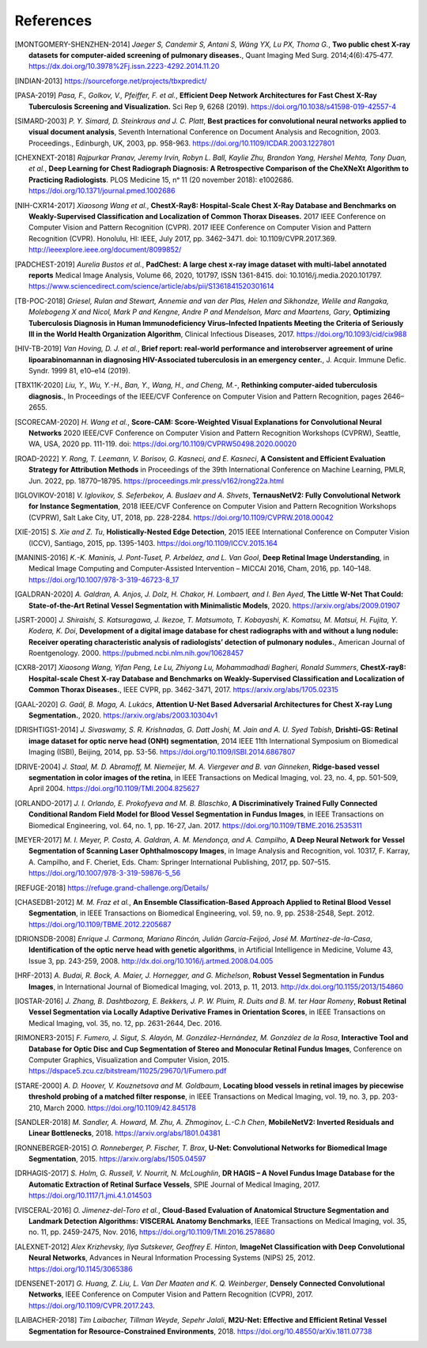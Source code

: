 .. SPDX-FileCopyrightText: Copyright © 2023 Idiap Research Institute <contact@idiap.ch>
..
.. SPDX-License-Identifier: GPL-3.0-or-later

============
 References
============

.. [MONTGOMERY-SHENZHEN-2014] *Jaeger S, Candemir S, Antani S, Wáng YX, Lu PX,
   Thoma G.*, **Two public chest X-ray datasets for computer-aided screening of
   pulmonary diseases.**, Quant Imaging Med Surg. 2014;4(6):475‐477.
   https://dx.doi.org/10.3978%2Fj.issn.2223-4292.2014.11.20

.. [INDIAN-2013] https://sourceforge.net/projects/tbxpredict/

.. [PASA-2019] *Pasa, F., Golkov, V., Pfeiffer, F. et al.*,
   **Efficient Deep Network Architectures for Fast Chest X-Ray Tuberculosis
   Screening and Visualization.** Sci Rep 9, 6268 (2019).
   https://doi.org/10.1038/s41598-019-42557-4

.. [SIMARD-2003] *P. Y. Simard, D. Steinkraus and J. C. Platt*,
   **Best practices for convolutional neural networks applied to visual
   document analysis**, Seventh International Conference on Document Analysis
   and Recognition, 2003. Proceedings., Edinburgh, UK, 2003, pp. 958-963.
   https://doi.org/10.1109/ICDAR.2003.1227801

.. [CHEXNEXT-2018] *Rajpurkar Pranav, Jeremy Irvin, Robyn L. Ball, Kaylie Zhu,
   Brandon Yang, Hershel Mehta, Tony Duan, et al.*, **Deep Learning for Chest
   Radiograph Diagnosis: A Retrospective Comparison of the CheXNeXt Algorithm
   to Practicing Radiologists**. PLOS Medicine 15, nᵒ 11 (20 november 2018):
   e1002686. https://doi.org/10.1371/journal.pmed.1002686

.. [NIH-CXR14-2017] *Xiaosong Wang et al.*, **ChestX-Ray8: Hospital-Scale
   Chest X-Ray Database and Benchmarks on Weakly-Supervised Classification
   and Localization of Common Thorax Diseases.** 2017 IEEE Conference on
   Computer Vision and Pattern Recognition (CVPR). 2017 IEEE Conference on
   Computer Vision and Pattern Recognition (CVPR). Honolulu, HI: IEEE,
   July 2017, pp. 3462–3471. doi: 10.1109/CVPR.2017.369.
   http://ieeexplore.ieee.org/document/8099852/

.. [PADCHEST-2019] *Aurelia Bustos et al.*, **PadChest: A large chest x-ray
   image dataset with multi-label annotated reports** Medical Image Analysis,
   Volume 66, 2020, 101797, ISSN 1361-8415. doi: 10.1016/j.media.2020.101797.
   https://www.sciencedirect.com/science/article/abs/pii/S1361841520301614

.. [TB-POC-2018] *Griesel, Rulan and Stewart, Annemie and van der Plas, Helen
   and Sikhondze, Welile and Rangaka, Molebogeng X and Nicol, Mark P and
   Kengne, Andre P and Mendelson, Marc and Maartens, Gary*, **Optimizing
   Tuberculosis Diagnosis in Human Immunodeficiency Virus–Infected Inpatients
   Meeting the Criteria of Seriously Ill in the World Health Organization
   Algorithm**, Clinical Infectious Diseases, 2017.
   https://doi.org/10.1093/cid/cix988

.. [HIV-TB-2019] *Van Hoving, D. J. et al.*, **Brief report: real-world
   performance and interobserver agreement of urine lipoarabinomannan in
   diagnosing HIV-Associated tuberculosis in an emergency center.**,
   J. Acquir. Immune Defic. Syndr. 1999 81, e10–e14 (2019).

.. [TBX11K-2020] *Liu, Y., Wu, Y.-H., Ban, Y., Wang, H., and Cheng, M.-*,
   **Rethinking computer-aided tuberculosis diagnosis.**,
   In Proceedings of the IEEE/CVF Conference on Computer Vision and Pattern
   Recognition, pages 2646–2655.

.. [SCORECAM-2020] *H. Wang et al.*, **Score-CAM: Score-Weighted Visual
   Explanations for Convolutional Neural Networks** 2020 IEEE/CVF Conference on
   Computer Vision and Pattern Recognition Workshops (CVPRW), Seattle, WA, USA,
   2020 pp. 111-119. doi: https://doi.org/10.1109/CVPRW50498.2020.00020

.. [ROAD-2022] *Y. Rong, T. Leemann, V. Borisov, G. Kasneci, and E. Kasneci*,
   **A Consistent and Efficient Evaluation Strategy for Attribution Methods** in
   Proceedings of the 39th International Conference on Machine Learning, PMLR,
   Jun. 2022, pp. 18770–18795. https://proceedings.mlr.press/v162/rong22a.html

.. [IGLOVIKOV-2018] *V. Iglovikov, S. Seferbekov, A. Buslaev and A. Shvets*,
   **TernausNetV2: Fully Convolutional Network for Instance Segmentation**,
   2018 IEEE/CVF Conference on Computer Vision and Pattern Recognition
   Workshops (CVPRW), Salt Lake City, UT, 2018, pp. 228-2284.
   https://doi.org/10.1109/CVPRW.2018.00042

.. [XIE-2015] *S. Xie and Z. Tu*, **Holistically-Nested Edge Detection**, 2015
   IEEE International Conference on Computer Vision (ICCV), Santiago, 2015, pp.
   1395-1403. https://doi.org/10.1109/ICCV.2015.164

.. [MANINIS-2016] *K.-K. Maninis, J. Pont-Tuset, P. Arbeláez, and L. Van Gool*,
   **Deep Retinal Image Understanding**, in Medical Image Computing and
   Computer-Assisted Intervention – MICCAI 2016, Cham, 2016, pp. 140–148.
   https://doi.org/10.1007/978-3-319-46723-8_17

.. [GALDRAN-2020] *A. Galdran, A. Anjos, J. Dolz, H. Chakor, H. Lombaert, and
   I. Ben Ayed*, **The Little W-Net That Could: State-of-the-Art Retinal Vessel
   Segmentation with Minimalistic Models**, 2020.
   https://arxiv.org/abs/2009.01907

.. [JSRT-2000] *J. Shiraishi, S. Katsuragawa, J. Ikezoe, T. Matsumoto, T.
   Kobayashi, K. Komatsu, M. Matsui, H. Fujita, Y. Kodera, K. Doi*,
   **Development of a digital image database for chest radiographs with and
   without a lung nodule: Receiver operating characteristic analysis of
   radiologists’ detection of pulmonary nodules.**, American Journal of
   Roentgenology. 2000. https://pubmed.ncbi.nlm.nih.gov/10628457

.. [CXR8-2017] *Xiaosong Wang, Yifan Peng, Le Lu, Zhiyong Lu,
   Mohammadhadi Bagheri, Ronald Summers*, **ChestX-ray8: Hospital-scale Chest
   X-ray Database and Benchmarks on Weakly-Supervised Classification and
   Localization of Common Thorax Diseases.**, IEEE CVPR, pp. 3462-3471, 2017.
   https://arxiv.org/abs/1705.02315

.. [GAAL-2020] *G. Gaál, B. Maga, A. Lukács*, **Attention U-Net Based
   Adversarial Architectures for Chest X-ray Lung Segmentation.**, 2020.
   https://arxiv.org/abs/2003.10304v1

.. [DRISHTIGS1-2014] *J. Sivaswamy, S. R. Krishnadas, G. Datt Joshi, M. Jain and
   A. U. Syed Tabish*, **Drishti-GS: Retinal image dataset for optic nerve
   head (ONH) segmentation**, 2014 IEEE 11th International Symposium on
   Biomedical Imaging (ISBI), Beijing, 2014, pp. 53-56.
   https://doi.org/10.1109/ISBI.2014.6867807

.. [DRIVE-2004] *J. Staal, M. D. Abramoff, M. Niemeijer, M. A. Viergever and B.
   van Ginneken*, **Ridge-based vessel segmentation in color images of the
   retina**, in IEEE Transactions on Medical Imaging, vol. 23, no. 4, pp.
   501-509, April 2004. https://doi.org/10.1109/TMI.2004.825627

.. [ORLANDO-2017] *J. I. Orlando, E. Prokofyeva and M. B. Blaschko*, **A
   Discriminatively Trained Fully Connected Conditional Random Field Model for
   Blood Vessel Segmentation in Fundus Images**, in IEEE Transactions on
   Biomedical Engineering, vol. 64, no. 1, pp. 16-27, Jan. 2017.
   https://doi.org/10.1109/TBME.2016.2535311

.. [MEYER-2017] *M. I. Meyer, P. Costa, A. Galdran, A. M. Mendonça, and A.
   Campilho*, **A Deep Neural Network for Vessel Segmentation of Scanning Laser
   Ophthalmoscopy Images**, in Image Analysis and Recognition, vol. 10317, F.
   Karray, A. Campilho, and F. Cheriet, Eds. Cham: Springer International
   Publishing, 2017, pp. 507–515. https://doi.org/10.1007/978-3-319-59876-5_56

.. [REFUGE-2018] https://refuge.grand-challenge.org/Details/

.. [CHASEDB1-2012] *M. M. Fraz et al.*, **An Ensemble Classification-Based
   Approach Applied to Retinal Blood Vessel Segmentation**, in IEEE
   Transactions on Biomedical Engineering, vol. 59, no. 9, pp. 2538-2548, Sept.
   2012. https://doi.org/10.1109/TBME.2012.2205687

.. [DRIONSDB-2008] *Enrique J. Carmona, Mariano Rincón, Julián García-Feijoó, José
   M. Martínez-de-la-Casa*, **Identification of the optic nerve head with
   genetic algorithms**, in Artificial Intelligence in Medicine, Volume 43,
   Issue 3, pp. 243-259, 2008. http://dx.doi.org/10.1016/j.artmed.2008.04.005

.. [HRF-2013] *A. Budai, R. Bock, A. Maier, J. Hornegger, and G. Michelson*,
   **Robust Vessel Segmentation in Fundus Images**, in International Journal of
   Biomedical Imaging, vol. 2013, p. 11, 2013.
   http://dx.doi.org/10.1155/2013/154860

.. [IOSTAR-2016] *J. Zhang, B. Dashtbozorg, E. Bekkers, J. P. W. Pluim, R. Duits
   and B. M. ter Haar Romeny*, **Robust Retinal Vessel Segmentation via Locally
   Adaptive Derivative Frames in Orientation Scores**, in IEEE Transactions on
   Medical Imaging, vol. 35, no. 12, pp. 2631-2644, Dec. 2016.

.. [RIMONER3-2015] *F. Fumero, J. Sigut, S. Alayón, M. González-Hernández, M.
   González de la Rosa*, **Interactive Tool and Database for Optic Disc and Cup
   Segmentation of Stereo and Monocular Retinal Fundus Images**, Conference on
   Computer Graphics, Visualization and Computer Vision, 2015.
   https://dspace5.zcu.cz/bitstream/11025/29670/1/Fumero.pdf

.. [STARE-2000] *A. D. Hoover, V. Kouznetsova and M. Goldbaum*, **Locating blood
   vessels in retinal images by piecewise threshold probing of a matched filter
   response**, in IEEE Transactions on Medical Imaging, vol. 19, no. 3, pp.
   203-210, March 2000. https://doi.org/10.1109/42.845178

.. [SANDLER-2018] *M. Sandler, A. Howard, M. Zhu, A. Zhmoginov, L.-C.h Chen*,
   **MobileNetV2: Inverted Residuals and Linear Bottlenecks**, 2018.
   https://arxiv.org/abs/1801.04381

.. [RONNEBERGER-2015] *O. Ronneberger, P. Fischer, T. Brox*, **U-Net:
   Convolutional Networks for Biomedical Image Segmentation**, 2015.
   https://arxiv.org/abs/1505.04597

.. [DRHAGIS-2017] *S. Holm, G. Russell, V. Nourrit, N. McLoughlin*, **DR HAGIS
   – A Novel Fundus Image Database for the Automatic Extraction of Retinal
   Surface Vessels**, SPIE Journal of Medical Imaging, 2017.
   https://doi.org/10.1117/1.jmi.4.1.014503

.. [VISCERAL-2016] *O. Jimenez-del-Toro et al.*, **Cloud-Based Evaluation of
   Anatomical Structure Segmentation and Landmark Detection Algorithms:
   VISCERAL Anatomy Benchmarks**, IEEE Transactions on Medical Imaging, vol.
   35, no. 11, pp. 2459-2475, Nov. 2016, https://doi.org/10.1109/TMI.2016.2578680

.. [ALEXNET-2012] *Alex Krizhevsky, Ilya Sutskever, Geoffrey E. Hinton*,
   **ImageNet Classification with Deep Convolutional Neural Networks**,
   Advances in Neural Information Processing Systems (NIPS) 25, 2012.
   https://doi.org/10.1145/3065386

.. [DENSENET-2017] *G. Huang, Z. Liu, L. Van Der Maaten and K. Q. Weinberger*,
   **Densely Connected Convolutional Networks**, IEEE Conference on
   Computer Vision and Pattern Recognition (CVPR), 2017.
   https://doi.org/10.1109/CVPR.2017.243.

.. [LAIBACHER-2018] *Tim Laibacher, Tillman Weyde, Sepehr Jalali*, **M2U-Net:
   Effective and Efficient Retinal Vessel Segmentation for Resource-Constrained
   Environments**, 2018. https://doi.org/10.48550/arXiv.1811.07738
